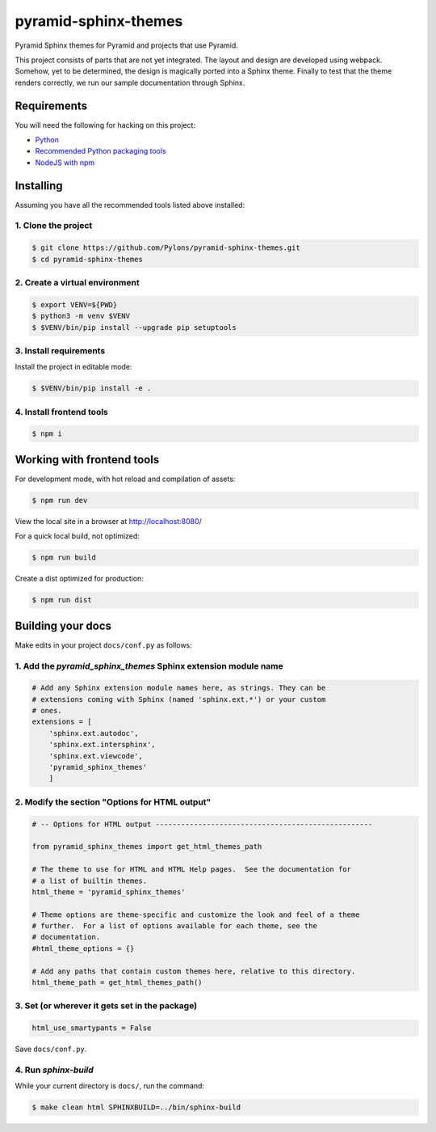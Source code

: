 pyramid-sphinx-themes
=====================

Pyramid Sphinx themes for Pyramid and projects that use Pyramid.

This project consists of parts that are not yet integrated. The layout and
design are developed using webpack. Somehow, yet to be determined, the design
is magically ported into a Sphinx theme. Finally to test that the theme renders
correctly, we run our sample documentation through Sphinx.

.. TODO:: Port design to Sphinx theme.

Requirements
------------

You will need the following for hacking on this project:

- `Python <https://www.python.org/downloads/>`_
- `Recommended Python packaging tools
  <https://packaging.python.org/en/latest/current/>`_
- `NodeJS with npm <http://nodejs.org/download/>`_


Installing
----------

Assuming you have all the recommended tools listed above installed:


1. Clone the project
++++++++++++++++++++

.. code-block:: bash

    $ git clone https://github.com/Pylons/pyramid-sphinx-themes.git
    $ cd pyramid-sphinx-themes


2. Create a virtual environment
+++++++++++++++++++++++++++++++

.. code-block:: bash

    $ export VENV=${PWD}
    $ python3 -m venv $VENV
    $ $VENV/bin/pip install --upgrade pip setuptools

3. Install requirements
+++++++++++++++++++++++

Install the project in editable mode:

.. code-block:: bash

    $ $VENV/bin/pip install -e .

4. Install frontend tools
+++++++++++++++++++++++++

.. code-block:: bash

    $ npm i

Working with frontend tools
---------------------------

For development mode, with hot reload and compilation of assets:

.. code-block:: bash

    $ npm run dev

View the local site in a browser at http://localhost:8080/

For a quick local build, not optimized:

.. code-block:: bash

    $ npm run build

Create a dist optimized for production:

.. code-block:: bash

    $ npm run dist


Building your docs
------------------

Make edits in your project ``docs/conf.py`` as follows:

1. Add the `pyramid_sphinx_themes` Sphinx extension module name
+++++++++++++++++++++++++++++++++++++++++++++++++++++++++++++++

.. code-block:: python

    # Add any Sphinx extension module names here, as strings. They can be
    # extensions coming with Sphinx (named 'sphinx.ext.*') or your custom
    # ones.
    extensions = [
        'sphinx.ext.autodoc',
        'sphinx.ext.intersphinx',
        'sphinx.ext.viewcode',
        'pyramid_sphinx_themes'
        ]

2. Modify the section "Options for HTML output"
+++++++++++++++++++++++++++++++++++++++++++++++

.. code-block:: python

    # -- Options for HTML output ---------------------------------------------------

    from pyramid_sphinx_themes import get_html_themes_path

    # The theme to use for HTML and HTML Help pages.  See the documentation for
    # a list of builtin themes.
    html_theme = 'pyramid_sphinx_themes'

    # Theme options are theme-specific and customize the look and feel of a theme
    # further.  For a list of options available for each theme, see the
    # documentation.
    #html_theme_options = {}

    # Add any paths that contain custom themes here, relative to this directory.
    html_theme_path = get_html_themes_path()


3. Set (or wherever it gets set in the package)
+++++++++++++++++++++++++++++++++++++++++++++++

.. code-block:: Python

    html_use_smartypants = False

Save ``docs/conf.py``.


4. Run `sphinx-build`
+++++++++++++++++++++

While your current directory is ``docs/``, run the command:

.. code-block:: bash

    $ make clean html SPHINXBUILD=../bin/sphinx-build


